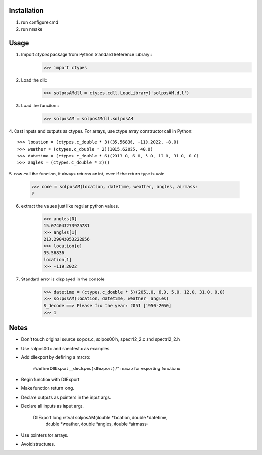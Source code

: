 Installation
============
1. run configure.cmd
2. run nmake

Usage
=====
1. Import `ctypes` package from Python Standard Reference Library::
    >>> import ctypes

2. Load the dll::
    >>> solposAMdll = ctypes.cdll.LoadLibrary('solposAM.dll')

3. Load the function::
    >>> solposAM = solposAMdll.solposAM

4. Cast inputs and outputs as ctypes. For arrays, use ctype array constructor
call in Python::
    >>> location = (ctypes.c_double * 3)(35.56836, -119.2022, -8.0)
    >>> weather = (ctypes.c_double * 2)(1015.62055, 40.0)
    >>> datetime = (ctypes.c_double * 6)(2013.0, 6.0, 5.0, 12.0, 31.0, 0.0)
    >>> angles = (ctypes.c_double * 2)()

5. now call the function, it always returns an int, even if the return type is
void.
    >>> code = solposAM(location, datetime, weather, angles, airmass)
    0

6. extract the values just like regular python values.
    >>> angles[0]
    15.074043273925781
    >>> angles[1]
    213.29042053222656
    >>> location[0]
    35.56836
    location[1]
    >>> -119.2022

7. Standard error is displayed in the console
    >>> datetime = (ctypes.c_double * 6)(2051.0, 6.0, 5.0, 12.0, 31.0, 0.0)
    >>> solposAM(location, datetime, weather, angles)
    S_decode ==> Please fix the year: 2051 [1950-2050]
    >>> 1

Notes
=====
* Don't touch original source solpos.c, solpos00.h, spectrl2_2.c and
  spectrl2_2.h.
* Use solpos00.c and spectest.c as examples.
* Add dllexport by defining a macro:

    #define DllExport   __declspec( dllexport ) /* macro for exporting functions

* Begin function with DllExport
* Make function return long.
* Declare outputs as pointers in the input args.
* Declare all inputs as input args.

    DllExport long retval solposAM(double *location, double *datetime,
                                   double *weather, double *angles,
                                   double *airmass)

* Use pointers for arrays.
* Avoid structures.
